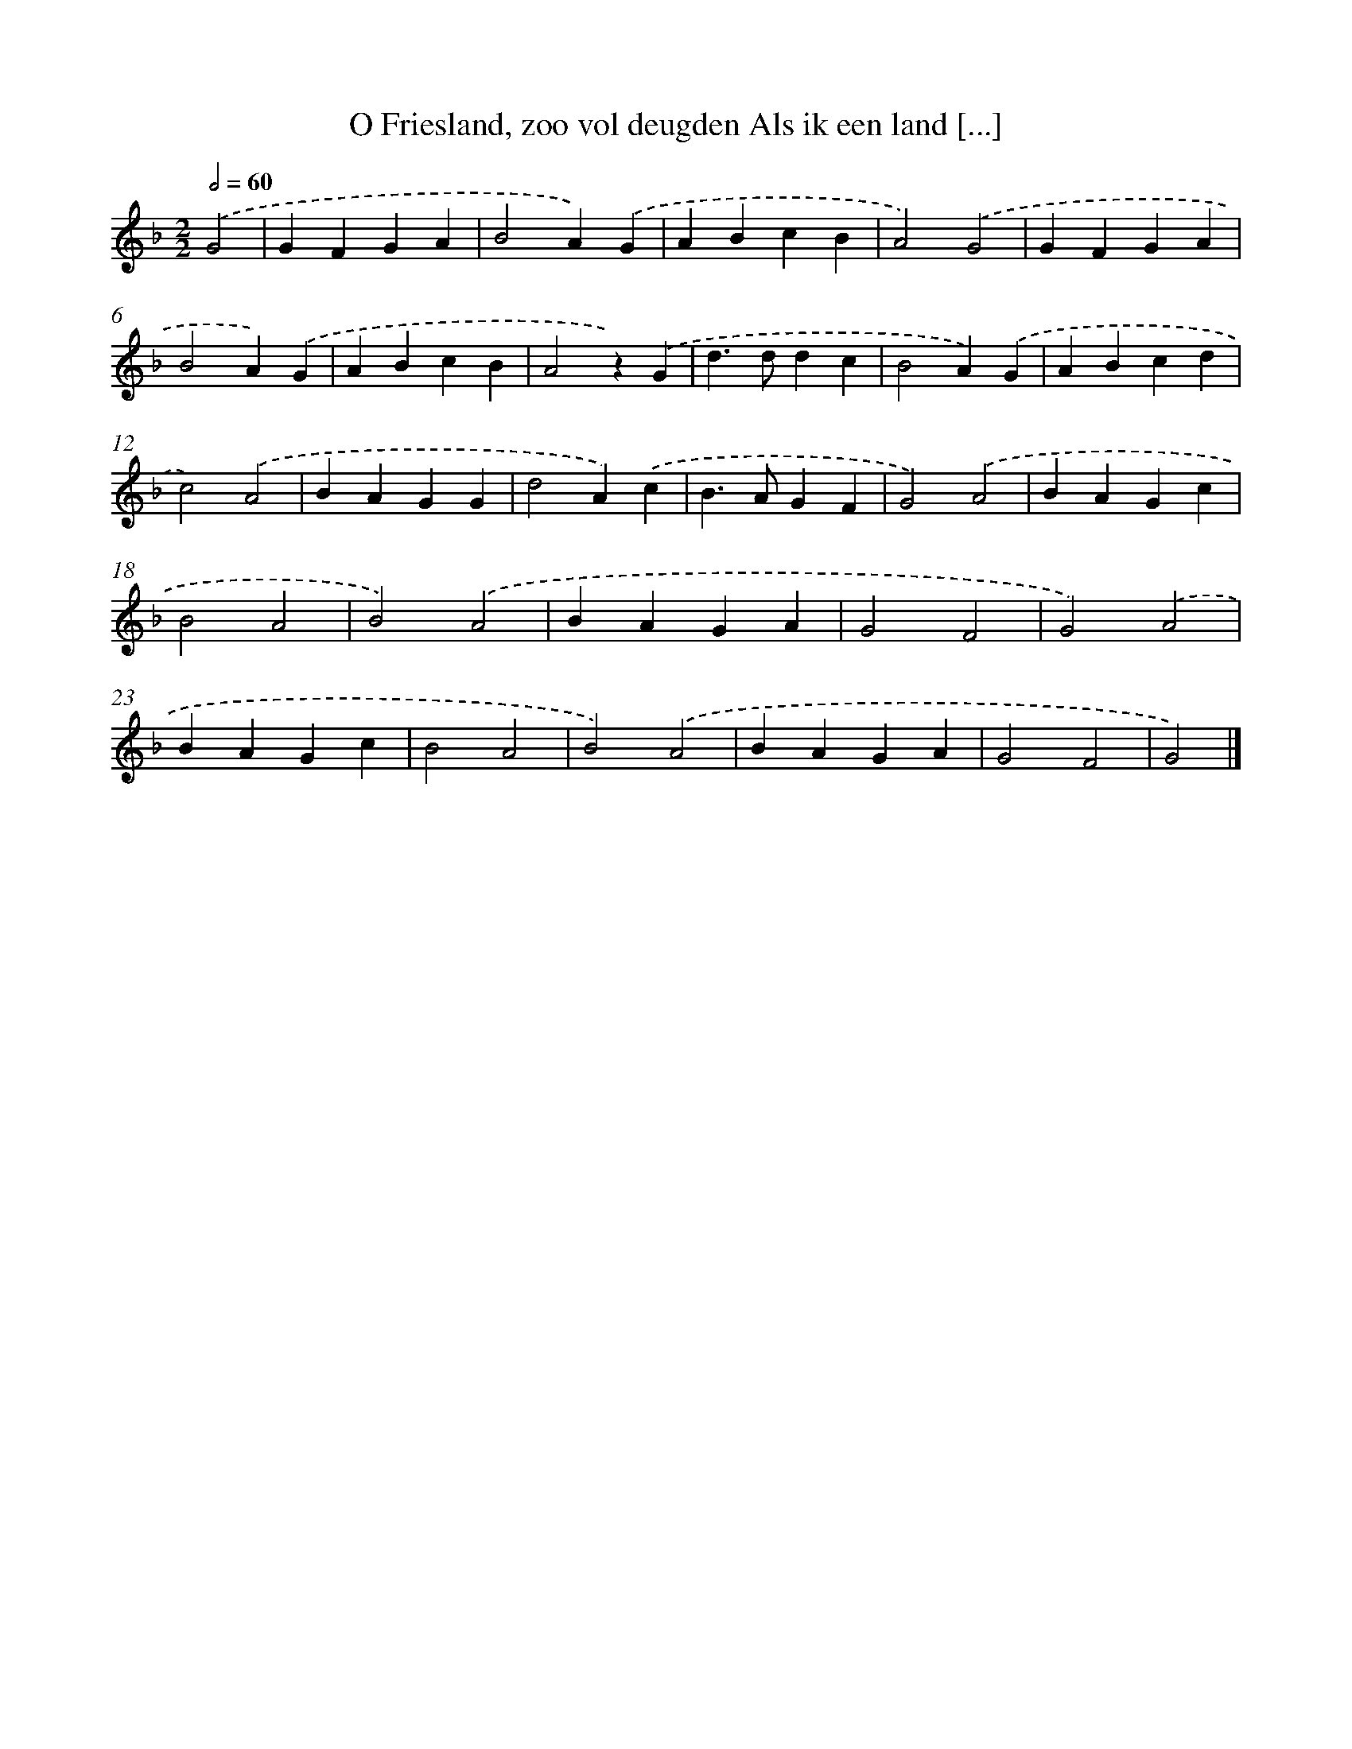 X: 9123
T: O Friesland, zoo vol deugden Als ik een land [...]
%%abc-version 2.0
%%abcx-abcm2ps-target-version 5.9.1 (29 Sep 2008)
%%abc-creator hum2abc beta
%%abcx-conversion-date 2018/11/01 14:36:53
%%humdrum-veritas 65934272
%%humdrum-veritas-data 656573721
%%continueall 1
%%barnumbers 0
L: 1/4
M: 2/2
Q: 1/2=60
K: F clef=treble
.('G2 [I:setbarnb 1]|
GFGA |
B2A).('G |
ABcB |
A2).('G2 |
GFGA |
B2A).('G |
ABcB |
A2z).('G |
d>ddc |
B2A).('G |
ABcd |
c2).('A2 |
BAGG |
d2A).('c |
B>AGF |
G2).('A2 |
BAGc |
B2A2 |
B2).('A2 |
BAGA |
G2F2 |
G2).('A2 |
BAGc |
B2A2 |
B2).('A2 |
BAGA |
G2F2 |
G2) |]
